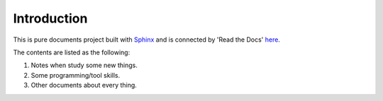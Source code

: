 Introduction
============

This is pure documents project built with Sphinx_ and
is connected by 'Read the Docs' here_. 

The contents are listed as the following:

#. Notes when study some new things.
#. Some programming/tool skills.
#. Other documents about every thing.

.. _Sphinx: http://www.sphinx-doc.org/en/stable/
.. _here: http://junxiandoc.readthedocs.io/en/latest/
